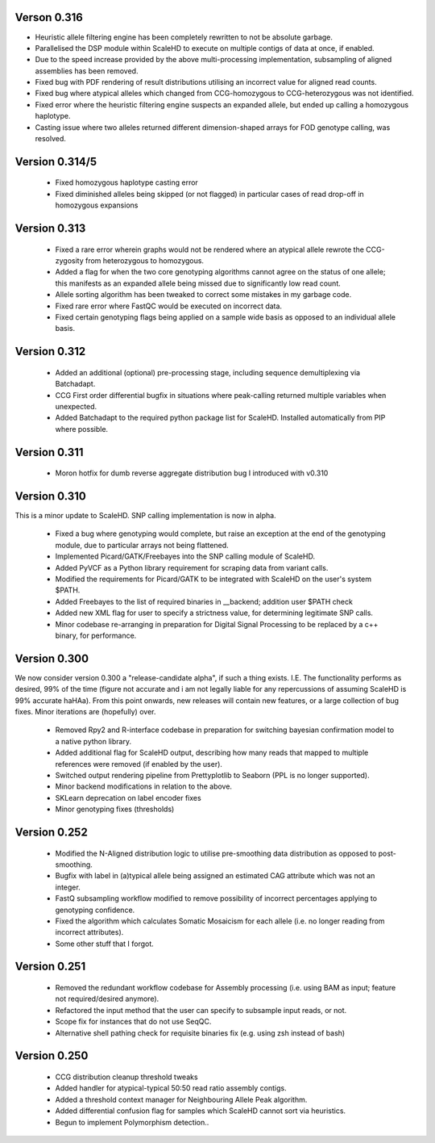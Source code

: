 .. _sect_changelog:

Verson 0.316
------------

* Heuristic allele filtering engine has been completely rewritten to not be absolute garbage.
* Parallelised the DSP module within ScaleHD to execute on multiple contigs of data at once, if enabled.
* Due to the speed increase provided by the above multi-processing implementation, subsampling of aligned assemblies has been removed.
* Fixed bug with PDF rendering of result distributions utilising an incorrect value for aligned read counts.
* Fixed bug where atypical alleles which changed from CCG-homozygous to CCG-heterozygous was not identified.
* Fixed error where the heuristic filtering engine suspects an expanded allele, but ended up calling a homozygous haplotype.
* Casting issue where two alleles returned different dimension-shaped arrays for FOD genotype calling, was resolved.

Version 0.314/5
---------------

 * Fixed homozygous haplotype casting error
 * Fixed diminished alleles being skipped (or not flagged) in particular cases of read drop-off in homozygous expansions

Version 0.313
-------------

 * Fixed a rare error wherein graphs would not be rendered where an atypical allele rewrote the CCG-zygosity from heterozygous to homozygous.
 * Added a flag for when the two core genotyping algorithms cannot agree on the status of one allele; this manifests as an expanded allele being missed due to significantly low read count.
 * Allele sorting algorithm has been tweaked to correct some mistakes in my garbage code.
 * Fixed rare error where FastQC would be executed on incorrect data.
 * Fixed certain genotyping flags being applied on a sample wide basis as opposed to an individual allele basis.

Version 0.312
-------------

 * Added an additional (optional) pre-processing stage, including sequence demultiplexing via Batchadapt.
 * CCG First order differential bugfix in situations where peak-calling returned multiple variables when unexpected.
 * Added Batchadapt to the required python package list for ScaleHD. Installed automatically from PIP where possible.

Version 0.311
-------------

 * Moron hotfix for dumb reverse aggregate distribution bug I introduced with v0.310

Version 0.310
-------------

This is a minor update to ScaleHD. SNP calling implementation is now in alpha.

 * Fixed a bug where genotyping would complete, but raise an exception at the end of the genotyping module, due to particular arrays not being flattened.
 * Implemented Picard/GATK/Freebayes into the SNP calling module of ScaleHD.
 * Added PyVCF as a Python library requirement for scraping data from variant calls.
 * Modified the requirements for Picard/GATK to be integrated with ScaleHD on the user's system $PATH.
 * Added Freebayes to the list of required binaries in __backend; addition user $PATH check
 * Added new XML flag for user to specify a strictness value, for determining legitimate SNP calls.
 * Minor codebase re-arranging in preparation for Digital Signal Processing to be replaced by a c++ binary, for performance.

Version 0.300
-------------

We now consider version 0.300 a "release-candidate alpha", if such a thing exists. I.E. The functionality performs as desired, 99% of the time (figure not accurate and i am not legally liable for any repercussions of assuming ScaleHD is 99% accurate haHAa). From this point onwards, new releases will contain new features, or a large collection of bug fixes. Minor iterations are (hopefully) over.

 * Removed Rpy2 and R-interface codebase in preparation for switching bayesian confirmation model to a native python library.
 * Added additional flag for ScaleHD output, describing how many reads that mapped to multiple references were removed (if enabled by the user).
 * Switched output rendering pipeline from Prettyplotlib to Seaborn (PPL is no longer supported).
 * Minor backend modifications in relation to the above.
 * SKLearn deprecation on label encoder fixes
 * Minor genotyping fixes (thresholds)

Version 0.252
-------------

 * Modified the N-Aligned distribution logic to utilise pre-smoothing data distribution as opposed to post-smoothing.
 * Bugfix with label in (a)typical allele being assigned an estimated CAG attribute which was not an integer.
 * FastQ subsampling workflow modified to remove possibility of incorrect percentages applying to genotyping confidence.
 * Fixed the algorithm which calculates Somatic Mosaicism for each allele (i.e. no longer reading from incorrect attributes).
 * Some other stuff that I forgot.

Version 0.251
-------------

 * Removed the redundant workflow codebase for Assembly processing (i.e. using BAM as input; feature not required/desired anymore).
 * Refactored the input method that the user can specify to subsample input reads, or not.
 * Scope fix for instances that do not use SeqQC.
 * Alternative shell pathing check for requisite binaries fix (e.g. using zsh instead of bash)

Version 0.250
-------------

 * CCG distribution cleanup threshold tweaks
 * Added handler for atypical-typical 50:50 read ratio assembly contigs.
 * Added a threshold context manager for Neighbouring Allele Peak algorithm.
 * Added differential confusion flag for samples which ScaleHD cannot sort via heuristics.
 * Begun to implement Polymorphism detection..
